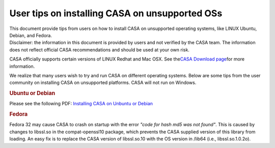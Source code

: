 .. container::
   :name: viewlet-above-content-title

User tips on installing CASA on unsupported OSs
===============================================

.. container::
   :name: viewlet-below-content-title

.. container:: documentDescription description

   This document provide tips from users on how to install CASA on
   unsupported operating systems, like LINUX Ubuntu, Debian, and Fedora.

.. container:: section
   :name: viewlet-above-content-body

.. container:: section
   :name: content-core

   .. container::
      :name: parent-fieldname-text

      Disclaimer: the information in this document is provided by users
      and not verified by the CASA team. The information does not
      reflect official CASA recommendations and should be used at your
      own risk.

       

      CASA officially supports certain versions of LINUX Redhat and Mac
      OSX. See the\ \ `CASA Download
      page <https://casa.nrao.edu/../casa_obtaining.shtml>`__\ \ for
      more information.

      We realize that many users wish to try and run CASA on different
      operating systems. Below are some tips from the user community on
      installing CASA on unsupported platforms. CASA will not run on
      Windows.

       

      .. rubric:: Ubuntu or Debian
         :name: ubuntu-or-debian

      Please see the following PDF: `Installing CASA on Unbuntu or
      Debian <https://casa.nrao.edu/casadocs-devel/stable/memo-series/casa-knowledgebase/installing_casa_ubuntu_debian.pdf>`__

       

      .. rubric:: Fedora
         :name: fedora

      Fedora 32 may cause CASA to crash on startup with the error *"code
      for hash md5 was not found"*. This is caused by changes to
      libssl.so in the compat-openssl10 package, which prevents the CASA
      supplied version of this library from loading. An easy fix is to
      replace the CASA version of libssl.so.10 with the OS version in
      /lib64 (i.e., libssl.so.1.0.2o).

.. container:: section
   :name: viewlet-below-content-body
